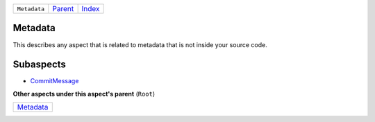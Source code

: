 +--------------+--------------------------------------------+-------------------------------------------+
| ``Metadata`` | `Parent <//github.com/coala/aspect-docs>`_ | `Index <//github.com/coala/aspect-docs>`_ |
+--------------+--------------------------------------------+-------------------------------------------+

Metadata
========
This describes any aspect that is related to metadata that is not
inside your source code.

Subaspects
==========

* `CommitMessage <CommitMessage>`_
**Other aspects under this aspect's parent** (``Root``)

+---------------------------+
| `Metadata <../Metadata>`_ |
+---------------------------+

